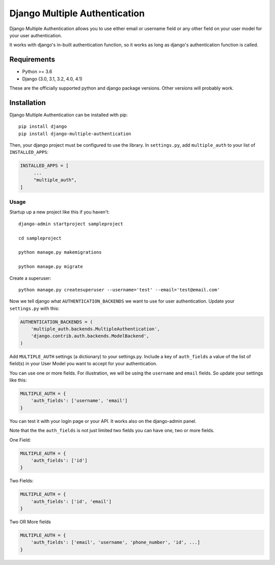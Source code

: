 ===============================
Django Multiple Authentication
===============================

Django Multiple Authentication allows you to use either email or username field or any other
field on your user model for your user authentication.

It works with django's in-built authentication function, so
it works as long as django's authentication function is called.

Requirements
------------

* Python >= 3.6
* Django (3.0, 3.1, 3.2, 4.0, 4.1)

These are the officially supported python and django package versions.  Other versions
will probably work.

Installation
------------

Django Multiple Authentication can be installed with pip::
   
    pip install django
    pip install django-multiple-authentication

Then, your django project must be configured to use the library.  In ``settings.py``, add  ``multiple_auth`` to
your list of ``INSTALLED_APPS``:

.. code-block:: python

   INSTALLED_APPS = [
        ...
        "multiple_auth",
   ]

Usage
============
Startup up a new project like this if you haven't::
  
   django-admin startproject sampleproject

   cd sampleproject

   python manage.py makemigrations

   python manage.py migrate

Create a superuser::

    python manage.py createsuperuser --username='test' --email='test@email.com'

Now we tell django what ``AUTHENTICATION_BACKENDS`` we want to use for user authentication.
Update your ``settings.py`` with this:

.. code-block:: python

    AUTHENTICATION_BACKENDS = (
        'multiple_auth.backends.MultipleAuthentication',
        'django.contrib.auth.backends.ModelBackend',
    )

Add ``MULTIPLE_AUTH`` settings (a dictionary) to your settings.py. Include a key of ``auth_fields`` a value of the list of
field(s) in your User Model you want to accept for your authentication.

You can use one or more fields. For illustration,
we will be using the ``username`` and ``email`` fields. So update your settings like this:

.. code-block:: python

    MULTIPLE_AUTH = {
        'auth_fields': ['username', 'email']
    }

You can test it with your login page or your API. It works also on the django-admin panel.

Note that the the ``auth_fields`` is not just limited two fields you can have one, two or more fields.

One Field:

.. code-block:: python

    MULTIPLE_AUTH = {
        'auth_fields': ['id']
    }

Two Fields:

.. code-block:: python

    MULTIPLE_AUTH = {
        'auth_fields': ['id', 'email']
    }

Two OR More fields

.. code-block:: python

    MULTIPLE_AUTH = {
        'auth_fields': ['email', 'username', 'phone_number', 'id', ...]
    }
